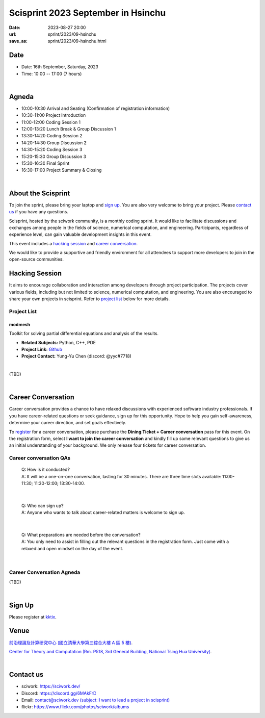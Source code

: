 ========================================
Scisprint 2023 September in Hsinchu
========================================

:date: 2023-08-27 20:00
:url: sprint/2023/09-hsinchu
:save_as: sprint/2023/09-hsinchu.html

Date
-----

* Date: 16th September, Saturday, 2023
* Time: 10:00 -- 17:00 (7 hours)

|

Agneda 
-------

* 10:00-10:30 Arrival and Seating (Confirmation of registration information)

* 10:30-11:00 Project Introduction 

* 11:00-12:00 Coding Session 1

* 12:00-13:20 Lunch Break & Group Discussion 1

* 13:30-14:20 Coding Session 2

* 14:20-14:30 Group Discussion 2

* 14:30-15:20 Coding Session 3

* 15:20-15:30 Group Discussion 3

* 15:30-16:30 Final Sprint

* 16:30-17:00 Project Summary & Closing

|

About the Scisprint
----------------------

To join the sprint, please bring your laptop and `sign up <#sign-up>`__.  You are also 
very welcome to bring your project. Please `contact us <#contact-us>`__ if you have any 
questions.

Scisprint, hosted by the sciwork community, is a monthly coding sprint. It would like to 
facilitate discussions and exchanges among people in the fields of science, numerical 
computation, and engineering. Participants, regardless of experience level, can gain valuable 
development insights in this event.

This event includes a `hacking session <#hacking-session>`__ and `career conversation <#career-conversation>`__.

We would like to provide a supportive and friendly environment for all attendees to support more developers
to join in the open-source communities. 

Hacking Session
------------------

It aims to encourage collaboration and interaction among developers through project 
participation. The projects cover various fields, including but not limited to science, 
numerical computation, and engineering. You are also encouraged to share your own projects 
in scisprint. Refer to `project list <#project-list>`__ below for more details.

Project List
+++++++++++++

modmesh
^^^^^^^^

Toolkit for solving partial differential equations and analysis of the results.

- **Related Subjects:** Python, C++, PDE
- **Project Link:** `Github <https://github.com/solvcon/modmesh>`__
- **Project Contact:** Yung-Yu Chen (discord: @yyc#7718)

|

(TBD)

|

Career Conversation
--------------------

Career conversation provides a chance to have relaxed discussions with experienced software 
industry professionals. If you have career-related questions or seek guidance, sign up for 
this opportunity. Hope to help you gain self-awareness, determine your career direction, 
and set goals effectively.

To `register <#sign-up>`__ for a career conversation, please purchase the **Dining Ticket + Career 
conversation** pass for this event. On the registration form, select **I want to join the 
career conversation** and kindly fill up some relevant questions to give us an initial 
understanding of your background. We only release four tickets for career conversation.

Career conversation QAs
+++++++++++++++++++++++++++++

 | Q: How is it conducted? 
 | A: It will be a one-on-one conversation, lasting for 30 minutes. There are three time slots available: 11:00-11:30; 11:30-12:00; 13:30-14:00. 

|

 | Q: Who can sign up?
 | A: Anyone who wants to talk about career-related matters is welcome to sign up.

|

 | Q: What preparations are needed before the conversation? 
 | A: You only need to assist in filling out the relevant questions in the registration form. Just come with a relaxed and open mindset on the day of the event.

|

Career Conversation Agneda
+++++++++++++++++++++++++++

(TBD)

|

Sign Up
------------

Please register at `kktix <https://sciwork.kktix.cc/events/scisprint-202309-hsinchu>`__.

Venue
-----

`前沿理論及計算研究中心 (國立清華大學第三綜合大樓 A 區 5 樓) <https://goo.gl/maps/EH2wWtkLQ8qLWd669>`__.

`Center for Theory and Computation (Rm. P518, 3rd General Building, National Tsing Hua University) <https://goo.gl/maps/4i2K2XvJqw2J42pv5>`__.

.. raw:: html

  <div style="overflow:hidden; padding-bottom:56.25%; position:relative; height:0;">
    <iframe src="https://www.google.com/maps/embed?pb=!1m18!1m12!1m3!1d28976.98152829823!2d120.96353258312313!3d24.79125198152699!2m3!1f0!2f0!3f0!3m2!1i1024!2i768!4f13.1!3m3!1m2!1s0x3468360c81cfffe3%3A0xd7d529328f01b825!2z5ZyL56uL5riF6I-v5aSn5a2456ys5LiJ57ac5ZCI5aSn5qiT!5e0!3m2!1szh-TW!2stw!4v1662888048158!5m2!1szh-TW!2stw" 
      style="left:0; top:0; height:100%; width:100%; position:absolute; border:0;"
      allowfullscreen="" loading="lazy" referrerpolicy="no-referrer-when-downgrade">
    </iframe>
  </div>

|

Contact us
----------

* sciwork: https://sciwork.dev/
* Discord: https://discord.gg/6MAkFrD
* Email: `contact@sciwork.dev (subject: I want to lead a project in scisprint) <mailto:contact@sciwork.dev?subject=[sciwork]%20I%20want%20to%20lead%20a%20project%20in%20scisprint>`__
* flickr: https://www.flickr.com/photos/sciwork/albums